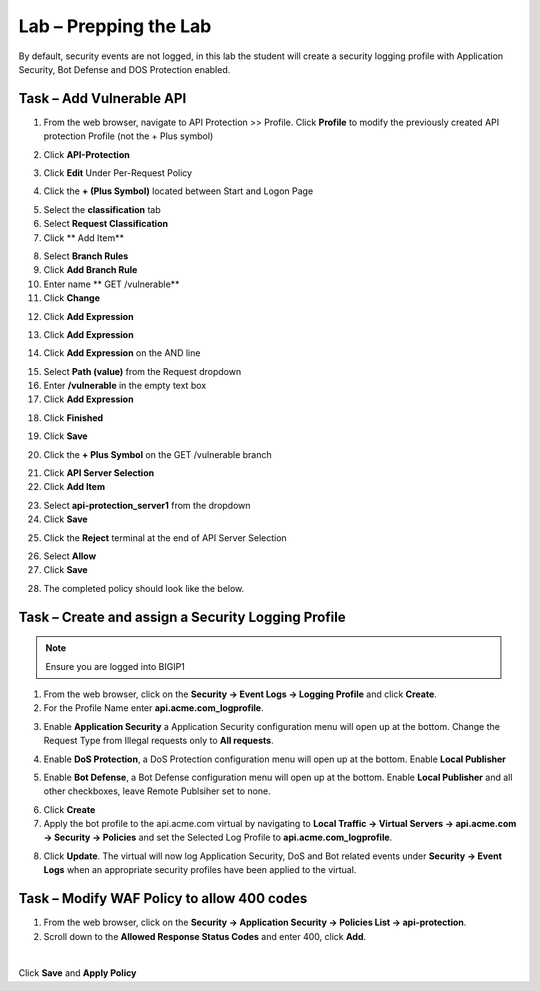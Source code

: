 Lab – Prepping the Lab
=======================================================================

By default, security events are not logged, in this lab the student will create a security logging profile with Application Security, Bot Defense and DOS Protection enabled.

Task – Add Vulnerable API 
------------------------------

1. From the web browser, navigate to API Protection >> Profile.  Click **Profile** to modify the previously created API protection Profile (not the + Plus symbol)

|image48|

2. Click **API-Protection**

|image64|

3. Click **Edit** Under Per-Request Policy

|image49|

4. Click the **+ (Plus Symbol)** located between Start and Logon Page

|image101|

5. Select the **classification** tab
6. Select **Request Classification**
7. Click ** Add Item**

|image102|

8. Select **Branch Rules**
9. Click **Add Branch Rule**
10. Enter name ** GET /vulnerable**
11. Click **Change**

|image103|

12. Click **Add Expression**

|image104|

13. Click **Add Expression**

|image105|

14. Click **Add Expression** on the AND line

|image106|

15. Select **Path (value)** from the Request dropdown
16. Enter **/vulnerable** in the empty text box
17. Click **Add Expression**

|image107|

18. Click **Finished**

|image108|

19. Click **Save**

|image109|

20. Click the **+ Plus Symbol** on the GET /vulnerable branch

|image110|

21. Click **API Server Selection**
22. Click **Add Item**

|image111|

23. Select **api-protection_server1** from the dropdown
24. Click **Save**

|image112|

25. Click the **Reject** terminal at the end of API Server Selection

|image113|

26. Select **Allow**
27. Click **Save**

|image114|

28. The completed policy should look like the below.

|image115|




Task – Create and assign a Security Logging Profile
------------------------------------------------------------

.. note :: Ensure you are logged into BIGIP1

1. From the web browser, click on the **Security -> Event Logs -> Logging Profile** and click **Create**.


2. For the Profile Name enter **api.acme.com_logprofile**.

|module3Lab1Task1-image1|


3. Enable **Application Security** a Application Security configuration menu will open up at the bottom. Change the Request Type from Illegal requests only to **All requests**.

|module3Lab1Task1-image2|

4. Enable **DoS Protection**, a  DoS Protection configuration menu will open up at the bottom. Enable **Local Publisher**

|module3Lab1Task1-image3|


5. Enable **Bot Defense**, a  Bot Defense configuration menu will open up at the bottom. Enable **Local Publisher** and all other checkboxes, leave Remote Publsiher set to none.

|module3Lab1Task1-image4|

6. Click **Create**

7. Apply the bot profile to the api.acme.com virtual by navigating to **Local Traffic -> Virtual Servers -> api.acme.com -> Security -> Policies** and set the Selected Log Profile to **api.acme.com_logprofile**.

|module3Lab1Task1-image5|

8. Click **Update**. The virtual will now log Application Security, DoS and Bot related events under **Security -> Event Logs** when an appropriate security profiles have been applied to the virtual.


Task – Modify WAF Policy to allow 400 codes
------------------------------------------------------------

1. From the web browser, click on the **Security -> Application Security -> Policies List -> api-protection**.

2. Scroll down to the **Allowed Response Status Codes** and enter 400, click **Add**.


|module3Lab1Task2-image1|

|

Click **Save** and **Apply Policy**



..  |module3Lab1Task2-image1| image:: /_static/class1/module3/module3Lab1Task2-image1.png
        :width: 800px

..  |module3Lab1Task1-image5| image:: /_static/class1/module3/module3Lab1Task1-image5.png
        :width: 400px
..  |module3Lab1Task1-image4| image:: /_static/class1/module3/module3Lab1Task1-image4.png
        :width: 400px
..  |module3Lab1Task1-image3| image:: /_static/class1/module3/module3Lab1Task1-image3.png
        :width: 400px
..  |module3Lab1Task1-image2| image:: /_static/class1/module3/module3Lab1Task1-image2.png
        :width: 800px
..  |module3Lab1Task1-image1| image:: /_static/class1/module3/module3Lab1Task1-image1.png
        :width: 800

.. |image0| image:: /_static/class1/module3/image000.png
.. |image48| image:: /_static/class1/module3/image048.png
.. |image49| image:: /_static/class1/module3/image049.png
.. |image64| image:: /_static/class1/module3/image064.png
.. |image101| image:: /_static/class1/module3/image101.png
.. |image102| image:: /_static/class1/module3/image102.png
.. |image103| image:: /_static/class1/module3/image103.png
.. |image104| image:: /_static/class1/module3/image104.png
.. |image105| image:: /_static/class1/module3/image105.png
.. |image106| image:: /_static/class1/module3/image106.png
.. |image107| image:: /_static/class1/module3/image107.png
.. |image108| image:: /_static/class1/module3/image108.png
.. |image109| image:: /_static/class1/module3/image109.png
.. |image110| image:: /_static/class1/module3/image110.png
.. |image111| image:: /_static/class1/module3/image111.png
.. |image112| image:: /_static/class1/module3/image112.png
.. |image113| image:: /_static/class1/module3/image113.png
.. |image114| image:: /_static/class1/module3/image114.png
.. |image115| image:: /_static/class1/module3/image115.png






